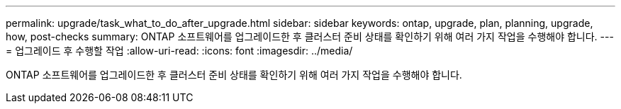 ---
permalink: upgrade/task_what_to_do_after_upgrade.html 
sidebar: sidebar 
keywords: ontap, upgrade, plan, planning, upgrade, how, post-checks 
summary: ONTAP 소프트웨어를 업그레이드한 후 클러스터 준비 상태를 확인하기 위해 여러 가지 작업을 수행해야 합니다. 
---
= 업그레이드 후 수행할 작업
:allow-uri-read: 
:icons: font
:imagesdir: ../media/


[role="lead"]
ONTAP 소프트웨어를 업그레이드한 후 클러스터 준비 상태를 확인하기 위해 여러 가지 작업을 수행해야 합니다.
